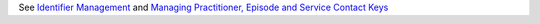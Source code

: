 See `Identifier Management <https://docs.pmhc-mds.com/projects/data-specification/en/v2/identifier-management.html#identifier-management>`_
and `Managing Practitioner, Episode and Service Contact Keys <https://docs.pmhc-mds.com/projects/data-specification/en/v2/identifier-management.html#managing-practitioner-episode-and-service-contact-keys>`_
